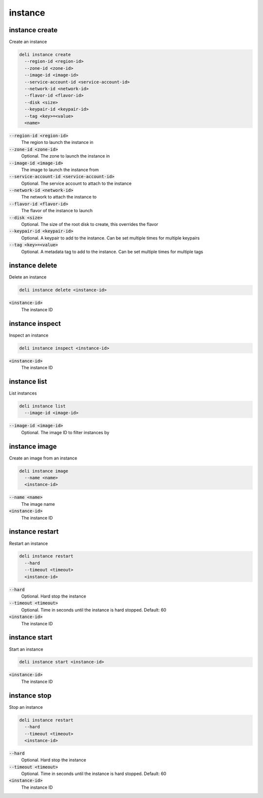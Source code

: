 instance
========

instance create
---------------

Create an instance

.. code::

   deli instance create
     --region-id <region-id>
     --zone-id <zone-id>
     --image-id <image-id>
     --service-account-id <service-account-id>
     --network-id <network-id>
     --flavor-id <flavor-id>
     --disk <size>
     --keypair-id <keypair-id>
     --tag <key>=<value>
     <name>

:code:`--region-id <region-id>`
  The region to launch the instance in

:code:`--zone-id <zone-id>`
  Optional. The zone to launch the instance in

:code:`--image-id <image-id>`
  The image to launch the instance from

:code:`--service-account-id <service-account-id>`
     Optional. The service account to attach to the instance

:code:`--network-id <network-id>`
  The network to attach the instance to

:code:`--flavor-id <flavor-id>`
  The flavor of the instance to launch

:code:`--disk <size>`
  Optional. The size of the root disk to create, this overrides the flavor

:code:`--keypair-id <keypair-id>`
  Optional. A keypair to add to the instance. Can be set multiple times for multiple
  keypairs

:code:`--tag <key>=<value>`
  Optional. A metadata tag to add to the instance. Can be set multiple times for
  multiple tags

instance delete
---------------

Delete an instance

.. code::

   deli instance delete <instance-id>

:code:`<instance-id>`
  The instance ID

instance inspect
----------------

Inspect an instance

.. code::

   deli instance inspect <instance-id>

:code:`<instance-id>`
  The instance ID

instance list
-------------

List instances

.. code::

   deli instance list
     --image-id <image-id>

:code:`--image-id <image-id>`
  Optional. The image ID to filter instances by

instance image
--------------

Create an image from an instance

.. code::

   deli instance image
     --name <name>
     <instance-id>

:code:`--name <name>`
  The image name

:code:`<instance-id>`
  The instance ID

instance restart
----------------

Restart an instance

.. code::

   deli instance restart
     --hard
     --timeout <timeout>
     <instance-id>

:code:`--hard`
  Optional. Hard stop the instance

:code:`--timeout <timeout>`
  Optional. Time in seconds until the instance is hard stopped. Default: 60

:code:`<instance-id>`
  The instance ID

instance start
--------------

Start an instance

.. code::

   deli instance start <instance-id>

:code:`<instance-id>`
  The instance ID

instance stop
-------------

Stop an instance

.. code::

   deli instance restart
     --hard
     --timeout <timeout>
     <instance-id>

:code:`--hard`
  Optional. Hard stop the instance

:code:`--timeout <timeout>`
  Optional. Time in seconds until the instance is hard stopped. Default: 60

:code:`<instance-id>`
  The instance ID
